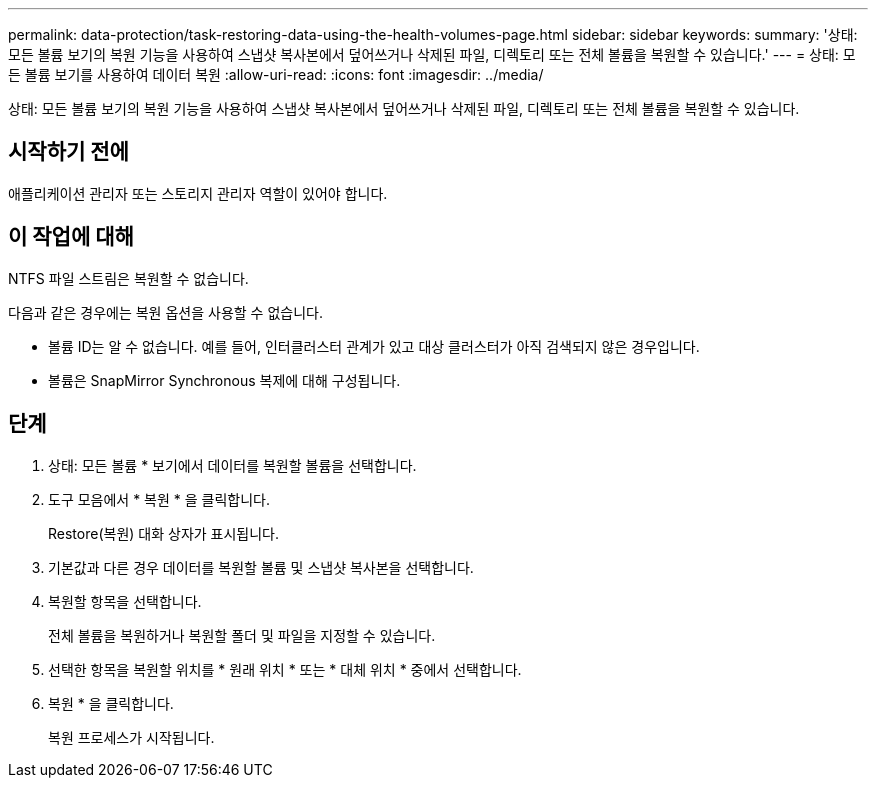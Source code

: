 ---
permalink: data-protection/task-restoring-data-using-the-health-volumes-page.html 
sidebar: sidebar 
keywords:  
summary: '상태: 모든 볼륨 보기의 복원 기능을 사용하여 스냅샷 복사본에서 덮어쓰거나 삭제된 파일, 디렉토리 또는 전체 볼륨을 복원할 수 있습니다.' 
---
= 상태: 모든 볼륨 보기를 사용하여 데이터 복원
:allow-uri-read: 
:icons: font
:imagesdir: ../media/


[role="lead"]
상태: 모든 볼륨 보기의 복원 기능을 사용하여 스냅샷 복사본에서 덮어쓰거나 삭제된 파일, 디렉토리 또는 전체 볼륨을 복원할 수 있습니다.



== 시작하기 전에

애플리케이션 관리자 또는 스토리지 관리자 역할이 있어야 합니다.



== 이 작업에 대해

NTFS 파일 스트림은 복원할 수 없습니다.

다음과 같은 경우에는 복원 옵션을 사용할 수 없습니다.

* 볼륨 ID는 알 수 없습니다. 예를 들어, 인터클러스터 관계가 있고 대상 클러스터가 아직 검색되지 않은 경우입니다.
* 볼륨은 SnapMirror Synchronous 복제에 대해 구성됩니다.




== 단계

. 상태: 모든 볼륨 * 보기에서 데이터를 복원할 볼륨을 선택합니다.
. 도구 모음에서 * 복원 * 을 클릭합니다.
+
Restore(복원) 대화 상자가 표시됩니다.

. 기본값과 다른 경우 데이터를 복원할 볼륨 및 스냅샷 복사본을 선택합니다.
. 복원할 항목을 선택합니다.
+
전체 볼륨을 복원하거나 복원할 폴더 및 파일을 지정할 수 있습니다.

. 선택한 항목을 복원할 위치를 * 원래 위치 * 또는 * 대체 위치 * 중에서 선택합니다.
. 복원 * 을 클릭합니다.
+
복원 프로세스가 시작됩니다.


